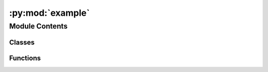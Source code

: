 :py:mod:`example`
=================

.. py:module:: example

.. autoapi-nested-parse::

   Example module

   This is a description



Module Contents
---------------

Classes
~~~~~~~

.. autoapisummary::

   example.Foo
   example.Bar
   example.ClassWithNoInit
   example.One
   example.MultilineOne
   example.Two



Functions
~~~~~~~~~

.. autoapisummary::

   example.decorator_okay
   example.fn_with_long_sig



.. py:class:: Foo(attr)

   Bases: :py:obj:`object`

   This is using custom filters.
   .. py:class:: Meta

      Bases: :py:obj:`object`

      This is using custom filters.
      .. py:method:: foo()
         :classmethod:

         The foo class method



   .. py:property:: property_simple
      :type: int

      This property should parse okay.


   .. py:attribute:: class_var
      :value: 42

      

   .. py:attribute:: another_class_var
      :value: 42

      Another class var docstring


   .. py:attribute:: attr2

      This is the docstring of an instance attribute.

      :type: str


   .. py:method:: method_okay(foo=None, bar=None)

      This method should parse okay


   .. py:method:: method_multiline(foo=None, bar=None, baz=None)

      This is on multiple lines, but should parse okay too

      pydocstyle gives us lines of source. Test if this means that multiline
      definitions are covered in the way we're anticipating here


   .. py:method:: method_tricky(foo=None, bar=dict(foo=1, bar=2))

      This will likely fail our argument testing

      We parse naively on commas, so the nested dictionary will throw this off


   .. py:method:: method_sphinx_docs(foo, bar=0)

      This method is documented with sphinx style docstrings.

      :param foo: The first argument.
      :type foo: int

      :param int bar: The second argument.

      :returns: The sum of foo and bar.
      :rtype: int


   .. py:method:: method_google_docs(foo, bar=0)

      This method is documented with google style docstrings.

      Args:
          foo (int): The first argument.
          bar (int): The second argument.

      Returns:
          int: The sum of foo and bar.


   .. py:method:: method_sphinx_unicode()

      This docstring uses unicodé.

      :returns: A string.
      :rtype: str


   .. py:method:: method_google_unicode()

      This docstring uses unicodé.

      Returns:
          str: A string.



.. py:function:: decorator_okay(func)

   This decorator should parse okay.


.. py:class:: Bar(attr)

   Bases: :py:obj:`Foo`

   This is using custom filters.
   .. py:method:: method_okay(foo=None, bar=None)

      This method should parse okay



.. py:class:: ClassWithNoInit

   This is using custom filters.

.. py:class:: One

   This is using custom filters.

.. py:class:: MultilineOne

   Bases: :py:obj:`One`

   This is using custom filters.

.. py:class:: Two

   Bases: :py:obj:`One`

   This is using custom filters.

.. py:function:: fn_with_long_sig(this, *, function=None, has=True, quite=True, a, long, signature, many, keyword, arguments)

   A function with a long signature.


